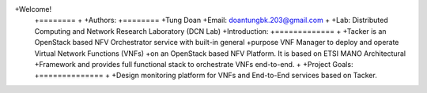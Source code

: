 +Welcome!
 +========
 +
 +Authors:
 +========
 +Tung Doan
 +Email: doantungbk.203@gmail.com
 +
 +Lab: Distributed Computing and Network Research Laboratory (DCN Lab)
 +Introduction:
 +=============
 +
 +Tacker is an OpenStack based NFV Orchestrator service with built-in general
 +purpose VNF Manager to deploy and operate Virtual Network Functions (VNFs)
 +on an OpenStack based NFV Platform. It is based on ETSI MANO Architectural
 +Framework and provides full functional stack to orchestrate VNFs end-to-end.
 +
 +Project Goals:
 +==============
 +
 +Design monitoring platform for VNFs and End-to-End services based on Tacker.